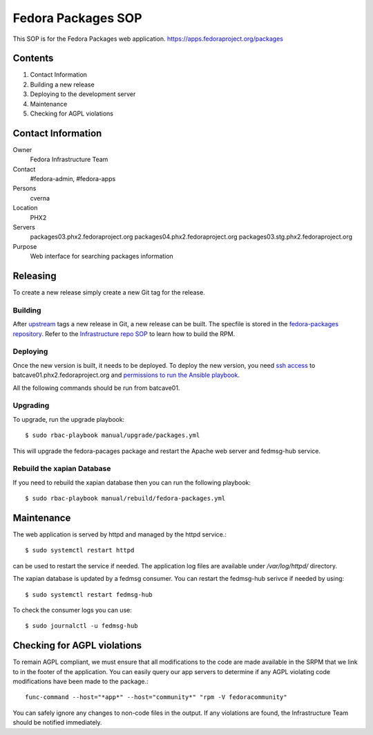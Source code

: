 .. title: Fedora Packages SOP
.. slug: infra-fedora-packages
.. date: 2018-02-14
.. taxonomy: Contributors/Infrastructure

===================
Fedora Packages SOP
===================

This SOP is for the Fedora Packages web application.
https://apps.fedoraproject.org/packages

Contents
========

1. Contact Information
2. Building a new release
3. Deploying to the development server
4. Maintenance
5. Checking for AGPL violations

Contact Information
===================

Owner
	Fedora Infrastructure Team

Contact
	#fedora-admin, #fedora-apps

Persons
	cverna

Location
	PHX2

Servers
	packages03.phx2.fedoraproject.org
	packages04.phx2.fedoraproject.org
	packages03.stg.phx2.fedoraproject.org

Purpose
	Web interface for searching packages information

Releasing
=========
To create a new release simply create a new Git tag for the release.

Building
--------
After `upstream <https://github.com/fedora-infra/fedora-packages>`_ tags a new release in Git, a new
release can be built. The specfile is stored in the `fedora-packages repository
<https://github.com/fedora-infra/fedora-packages/blob/develop/fedora-packages.spec>`_. Refer to the
`Infrastructure repo SOP <https://docs.pagure.org/infra-docs/sysadmin-guide/sops/infra-repo.html>`_
to learn how to build the RPM.

Deploying
---------

Once the new version is built, it needs to be deployed. To deploy the new version, you need
`ssh access <https://infrastructure.fedoraproject.org/infra/docs/sshaccess.rst>`_ to
batcave01.phx2.fedoraproject.org and `permissions to run the Ansible playbook
<https://infrastructure.fedoraproject.org/infra/docs/ansible.rst>`_.

All the following commands should be run from batcave01.

Upgrading
---------

To upgrade, run the upgrade playbook::

    $ sudo rbac-playbook manual/upgrade/packages.yml

This will upgrade the fedora-pacages package and restart the Apache web server
and fedmsg-hub service.

Rebuild the xapian Database
---------------------------

If you need to rebuild the xapian database then you can run the following playbook::

	$ sudo rbac-playbook manual/rebuild/fedora-packages.yml


Maintenance
===========

The web application is served by httpd and managed by the httpd service.::

	$ sudo systemctl restart httpd

can be used to restart the service if needed.
The application log files are available under `/var/log/httpd/` directory.

The xapian database is updated by a fedmsg consumer.
You can restart the fedmsg-hub serivce if needed by using::

	$ sudo systemctl restart fedmsg-hub

To check the consumer logs you can use::

	$ sudo journalctl -u fedmsg-hub


Checking for AGPL violations
============================

To remain AGPL compliant, we must ensure that all modifications to the code
are made available in the SRPM that we link to in the footer of the
application. You can easily query our app servers to determine if any AGPL
violating code modifications have been made to the package.::

  func-command --host="*app*" --host="community*" "rpm -V fedoracommunity"

You can safely ignore any changes to non-code files in the output. If any
violations are found, the Infrastructure Team should be notified immediately.

